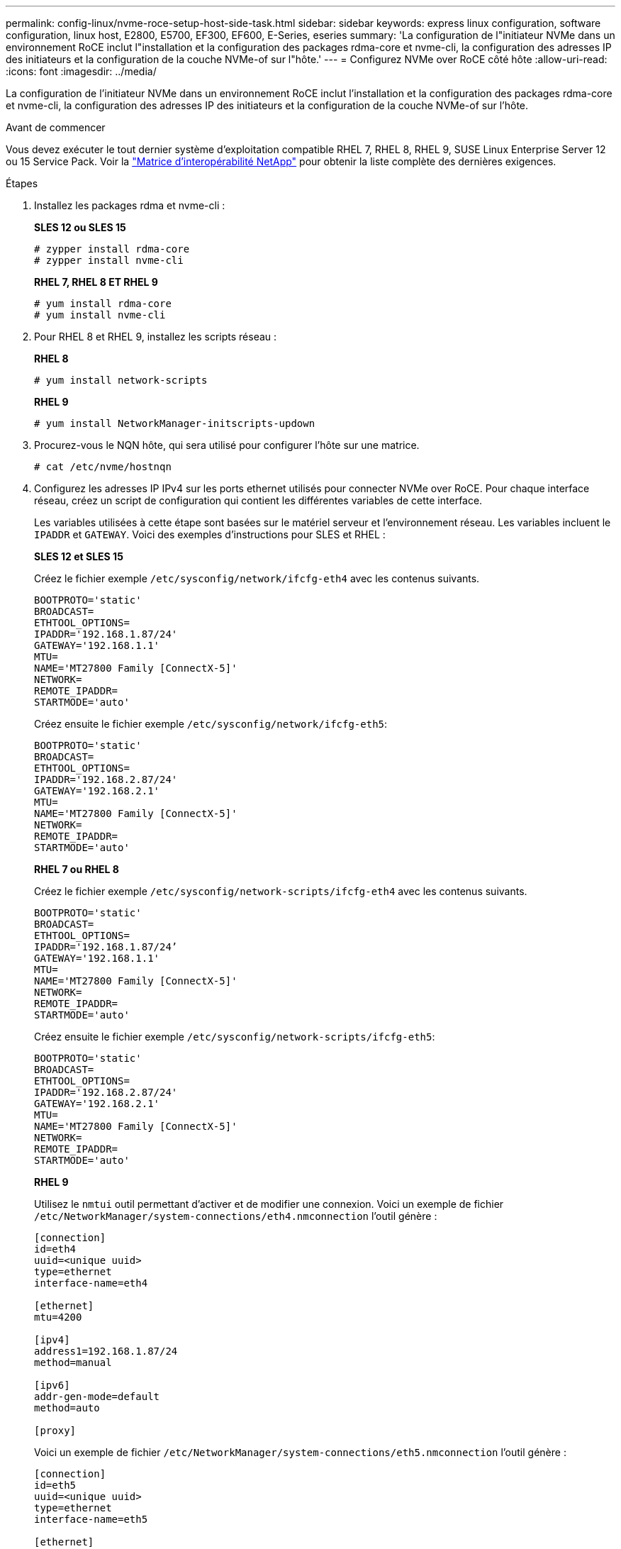 ---
permalink: config-linux/nvme-roce-setup-host-side-task.html 
sidebar: sidebar 
keywords: express linux configuration, software configuration, linux host, E2800, E5700, EF300, EF600, E-Series, eseries 
summary: 'La configuration de l"initiateur NVMe dans un environnement RoCE inclut l"installation et la configuration des packages rdma-core et nvme-cli, la configuration des adresses IP des initiateurs et la configuration de la couche NVMe-of sur l"hôte.' 
---
= Configurez NVMe over RoCE côté hôte
:allow-uri-read: 
:icons: font
:imagesdir: ../media/


[role="lead"]
La configuration de l'initiateur NVMe dans un environnement RoCE inclut l'installation et la configuration des packages rdma-core et nvme-cli, la configuration des adresses IP des initiateurs et la configuration de la couche NVMe-of sur l'hôte.

.Avant de commencer
Vous devez exécuter le tout dernier système d'exploitation compatible RHEL 7, RHEL 8, RHEL 9, SUSE Linux Enterprise Server 12 ou 15 Service Pack. Voir la https://mysupport.netapp.com/matrix["Matrice d'interopérabilité NetApp"^] pour obtenir la liste complète des dernières exigences.

.Étapes
. Installez les packages rdma et nvme-cli :
+
*SLES 12 ou SLES 15*

+
[listing]
----

# zypper install rdma-core
# zypper install nvme-cli
----
+
*RHEL 7, RHEL 8 ET RHEL 9*

+
[listing]
----

# yum install rdma-core
# yum install nvme-cli
----
. Pour RHEL 8 et RHEL 9, installez les scripts réseau :
+
*RHEL 8*

+
[listing]
----
# yum install network-scripts
----
+
*RHEL 9*

+
[listing]
----
# yum install NetworkManager-initscripts-updown
----
. Procurez-vous le NQN hôte, qui sera utilisé pour configurer l'hôte sur une matrice.
+
[listing]
----
# cat /etc/nvme/hostnqn
----
. Configurez les adresses IP IPv4 sur les ports ethernet utilisés pour connecter NVMe over RoCE. Pour chaque interface réseau, créez un script de configuration qui contient les différentes variables de cette interface.
+
Les variables utilisées à cette étape sont basées sur le matériel serveur et l'environnement réseau. Les variables incluent le `IPADDR` et `GATEWAY`. Voici des exemples d'instructions pour SLES et RHEL :

+
*SLES 12 et SLES 15*

+
Créez le fichier exemple `/etc/sysconfig/network/ifcfg-eth4` avec les contenus suivants.

+
[listing]
----
BOOTPROTO='static'
BROADCAST=
ETHTOOL_OPTIONS=
IPADDR='192.168.1.87/24'
GATEWAY='192.168.1.1'
MTU=
NAME='MT27800 Family [ConnectX-5]'
NETWORK=
REMOTE_IPADDR=
STARTMODE='auto'
----
+
Créez ensuite le fichier exemple `/etc/sysconfig/network/ifcfg-eth5`:

+
[listing]
----
BOOTPROTO='static'
BROADCAST=
ETHTOOL_OPTIONS=
IPADDR='192.168.2.87/24'
GATEWAY='192.168.2.1'
MTU=
NAME='MT27800 Family [ConnectX-5]'
NETWORK=
REMOTE_IPADDR=
STARTMODE='auto'
----
+
*RHEL 7 ou RHEL 8*

+
Créez le fichier exemple `/etc/sysconfig/network-scripts/ifcfg-eth4` avec les contenus suivants.

+
[listing]
----
BOOTPROTO='static'
BROADCAST=
ETHTOOL_OPTIONS=
IPADDR='192.168.1.87/24’
GATEWAY='192.168.1.1'
MTU=
NAME='MT27800 Family [ConnectX-5]'
NETWORK=
REMOTE_IPADDR=
STARTMODE='auto'
----
+
Créez ensuite le fichier exemple `/etc/sysconfig/network-scripts/ifcfg-eth5`:

+
[listing]
----
BOOTPROTO='static'
BROADCAST=
ETHTOOL_OPTIONS=
IPADDR='192.168.2.87/24'
GATEWAY='192.168.2.1'
MTU=
NAME='MT27800 Family [ConnectX-5]'
NETWORK=
REMOTE_IPADDR=
STARTMODE='auto'
----
+
*RHEL 9*

+
Utilisez le `nmtui` outil permettant d'activer et de modifier une connexion. Voici un exemple de fichier `/etc/NetworkManager/system-connections/eth4.nmconnection` l'outil génère :

+
[listing]
----

[connection]
id=eth4
uuid=<unique uuid>
type=ethernet
interface-name=eth4

[ethernet]
mtu=4200

[ipv4]
address1=192.168.1.87/24
method=manual

[ipv6]
addr-gen-mode=default
method=auto

[proxy]
----
+
Voici un exemple de fichier `/etc/NetworkManager/system-connections/eth5.nmconnection` l'outil génère :

+
[listing]
----

[connection]
id=eth5
uuid=<unique uuid>
type=ethernet
interface-name=eth5

[ethernet]
mtu=4200

[ipv4]
address1=192.168.2.87/24
method=manual

[ipv6]
addr-gen-mode=default
method=auto

[proxy]
----
. Activez les interfaces réseau :
+
[listing]
----

# ifup eth4
# ifup eth5
----
. Configurez la couche NVMe-of sur l'hôte. Créez le fichier suivant sous `/etc/modules-load.d/` pour charger le `nvme_rdma` module noyau et assurez-vous que le module noyau sera toujours activé, même après un redémarrage :
+
[listing]
----

# cat /etc/modules-load.d/nvme_rdma.conf
  nvme_rdma
----
. Redémarrez l'hôte.
+
Pour vérifier le `nvme_rdma` le module du noyau est chargé, exécutez la commande suivante :

+
[listing]
----
# lsmod | grep nvme
nvme_rdma              36864  0
nvme_fabrics           24576  1 nvme_rdma
nvme_core             114688  5 nvme_rdma,nvme_fabrics
rdma_cm               114688  7 rpcrdma,ib_srpt,ib_srp,nvme_rdma,ib_iser,ib_isert,rdma_ucm
ib_core               393216  15 rdma_cm,ib_ipoib,rpcrdma,ib_srpt,ib_srp,nvme_rdma,iw_cm,ib_iser,ib_umad,ib_isert,rdma_ucm,ib_uverbs,mlx5_ib,qedr,ib_cm
t10_pi                 16384  2 sd_mod,nvme_core
----


